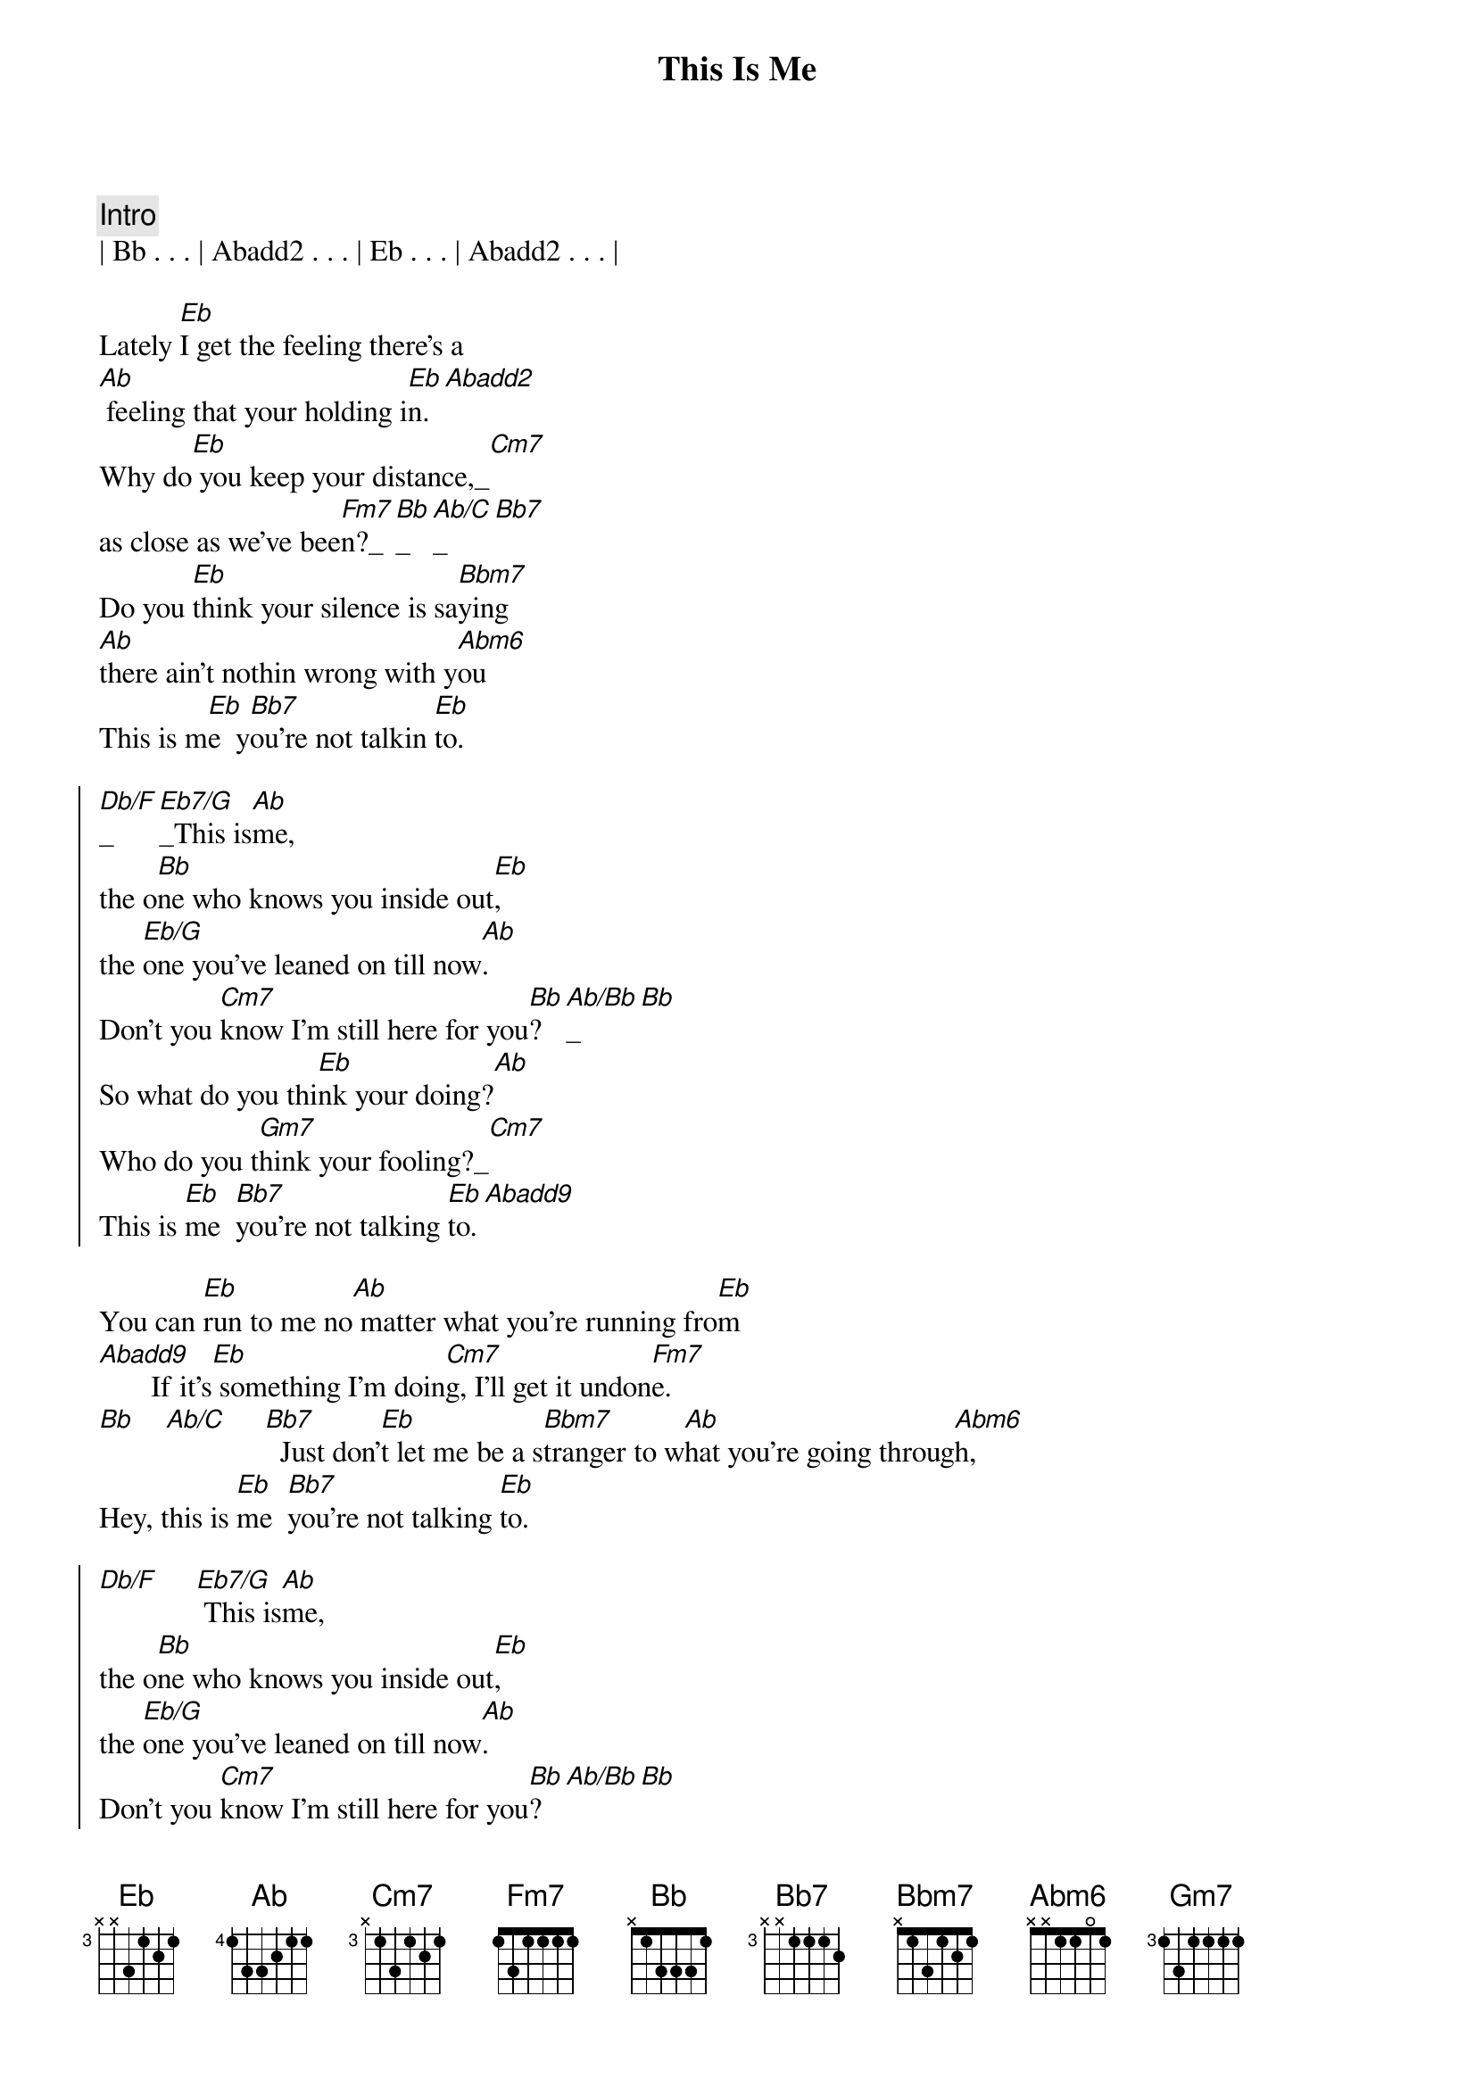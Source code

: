 {title: This Is Me}
{artist: Randy Travis}
{key: Eb}

{comment: Intro}
| Bb . . . | Abadd2 . . . | Eb . . . | Abadd2 . . . | 

{start_of_verse}
Lately [Eb]I get the feeling there's a
[Ab] feeling that your holding i[Eb]n.[Abadd2]
Why do[Eb] you keep your distance,_[Cm7]
as close as we've bee[Fm7]n?_[Bb]_[Ab/C]_[Bb7]
Do you [Eb]think your silence is sa[Bbm7]ying 
[Ab]there ain't nothin wrong with y[Abm6]ou
This is m[Eb]e  y[Bb7]ou're not talkin [Eb]to.
{end_of_verse}

{start_of_chorus}
[Db/F]_[Eb7/G]_This is[Ab]me,
the o[Bb]ne who knows you inside out[Eb],
the [Eb/G]one you've leaned on till now[Ab].
Don't you [Cm7]know I'm still here for you[Bb]?[Ab/Bb]_[Bb]
So what do you thi[Eb]nk your doing?[Ab]
Who do you t[Gm7]hink your fooling?_[Cm7]
This is [Eb]me  [Bb7]you're not talking [Eb]to.[Abadd9]
{end_of_chorus}

{start_of_verse}
You can [Eb]run to me no[Ab] matter what you're running fro[Eb]m
[Abadd9]       If it's[Eb] something I'm doin[Cm7]g, I'll get it undon[Fm7]e.
[Bb]    [Ab/C]     [Bb7]  Just don'[Eb]t let me be a s[Bbm7]tranger to w[Ab]hat you're going throug[Abm6]h,
Hey, this is [Eb]me  [Bb7]you're not talking [Eb]to.
{end_of_verse}

{start_of_chorus}
[Db/F]     [Eb7/G] This is[Ab]me,
the o[Bb]ne who knows you inside out[Eb],
the [Eb/G]one you've leaned on till now[Ab].
Don't you [Cm7]know I'm still here for you[Bb]?[Ab/Bb][Bb]
So what do you [Eb]think your doing?[Ab]
Who do you t[Gm7]hink your fooli[Cm7]ng?
This is [Eb]me  [Bb7]you're not talking [Eb]to.
{end_of_chorus}

{comment: Outro}
[Ab]   Hey, this is [Eb]me  [Bb7]you're not talking [Eb]to.[Ab][Eb]